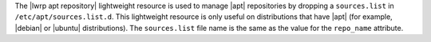 .. The contents of this file are included in multiple topics.
.. This file should not be changed in a way that hinders its ability to appear in multiple documentation sets.

The |lwrp apt repository| lightweight resource is used to manage |apt| repositories by dropping a ``sources.list`` in ``/etc/apt/sources.list.d``. This lightweight resource is only useful on distributions that have |apt| (for example, |debian| or |ubuntu| distributions). The ``sources.list`` file name is the same as the value for the ``repo_name`` attribute.
